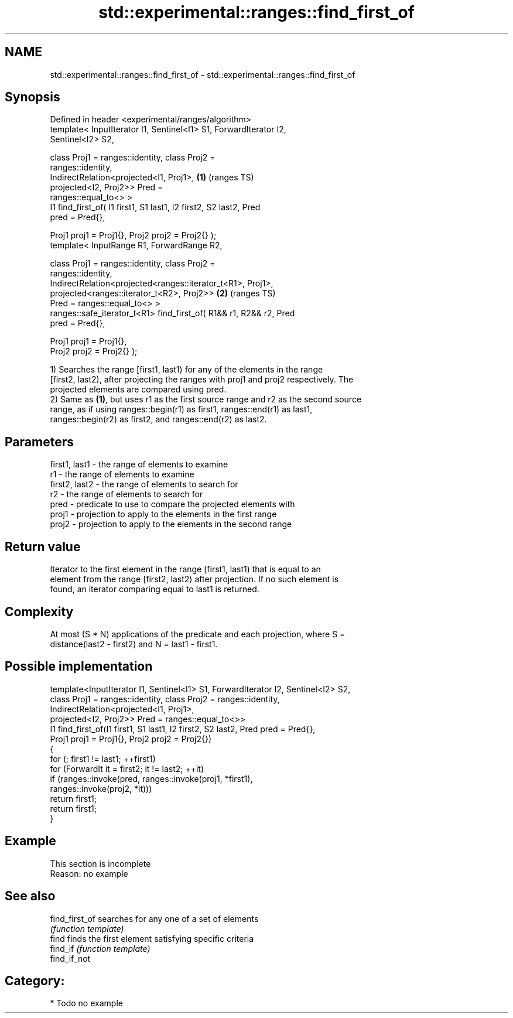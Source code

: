 .TH std::experimental::ranges::find_first_of 3 "2024.06.10" "http://cppreference.com" "C++ Standard Libary"
.SH NAME
std::experimental::ranges::find_first_of \- std::experimental::ranges::find_first_of

.SH Synopsis
   Defined in header <experimental/ranges/algorithm>
   template< InputIterator I1, Sentinel<I1> S1, ForwardIterator I2,
   Sentinel<I2> S2,

             class Proj1 = ranges::identity, class Proj2 =
   ranges::identity,
             IndirectRelation<projected<I1, Proj1>,                     \fB(1)\fP (ranges TS)
                              projected<I2, Proj2>> Pred =
   ranges::equal_to<> >
   I1 find_first_of( I1 first1, S1 last1, I2 first2, S2 last2, Pred
   pred = Pred{},

                     Proj1 proj1 = Proj1{}, Proj2 proj2 = Proj2{} );
   template< InputRange R1, ForwardRange R2,

             class Proj1 = ranges::identity, class Proj2 =
   ranges::identity,
             IndirectRelation<projected<ranges::iterator_t<R1>, Proj1>,
                              projected<ranges::iterator_t<R2>, Proj2>> \fB(2)\fP (ranges TS)
   Pred = ranges::equal_to<> >
   ranges::safe_iterator_t<R1> find_first_of( R1&& r1, R2&& r2, Pred
   pred = Pred{},

                                              Proj1 proj1 = Proj1{},
   Proj2 proj2 = Proj2{} );

   1) Searches the range [first1, last1) for any of the elements in the range
   [first2, last2), after projecting the ranges with proj1 and proj2 respectively. The
   projected elements are compared using pred.
   2) Same as \fB(1)\fP, but uses r1 as the first source range and r2 as the second source
   range, as if using ranges::begin(r1) as first1, ranges::end(r1) as last1,
   ranges::begin(r2) as first2, and ranges::end(r2) as last2.

.SH Parameters

   first1, last1 - the range of elements to examine
   r1            - the range of elements to examine
   first2, last2 - the range of elements to search for
   r2            - the range of elements to search for
   pred          - predicate to use to compare the projected elements with
   proj1         - projection to apply to the elements in the first range
   proj2         - projection to apply to the elements in the second range

.SH Return value

   Iterator to the first element in the range [first1, last1) that is equal to an
   element from the range [first2, last2) after projection. If no such element is
   found, an iterator comparing equal to last1 is returned.

.SH Complexity

   At most (S * N) applications of the predicate and each projection, where S =
   distance(last2 - first2) and N = last1 - first1.

.SH Possible implementation

   template<InputIterator I1, Sentinel<I1> S1, ForwardIterator I2, Sentinel<I2> S2,
            class Proj1 = ranges::identity, class Proj2 = ranges::identity,
            IndirectRelation<projected<I1, Proj1>,
                             projected<I2, Proj2>> Pred = ranges::equal_to<>>
   I1 find_first_of(I1 first1, S1 last1, I2 first2, S2 last2, Pred pred = Pred{},
                    Proj1 proj1 = Proj1{}, Proj2 proj2 = Proj2{})
   {
       for (; first1 != last1; ++first1)
           for (ForwardIt it = first2; it != last2; ++it)
               if (ranges::invoke(pred, ranges::invoke(proj1, *first1),
                                        ranges::invoke(proj2, *it)))
                   return first1;
       return first1;
   }

.SH Example

    This section is incomplete
    Reason: no example

.SH See also

   find_first_of searches for any one of a set of elements
                 \fI(function template)\fP
   find          finds the first element satisfying specific criteria
   find_if       \fI(function template)\fP
   find_if_not

.SH Category:
     * Todo no example
